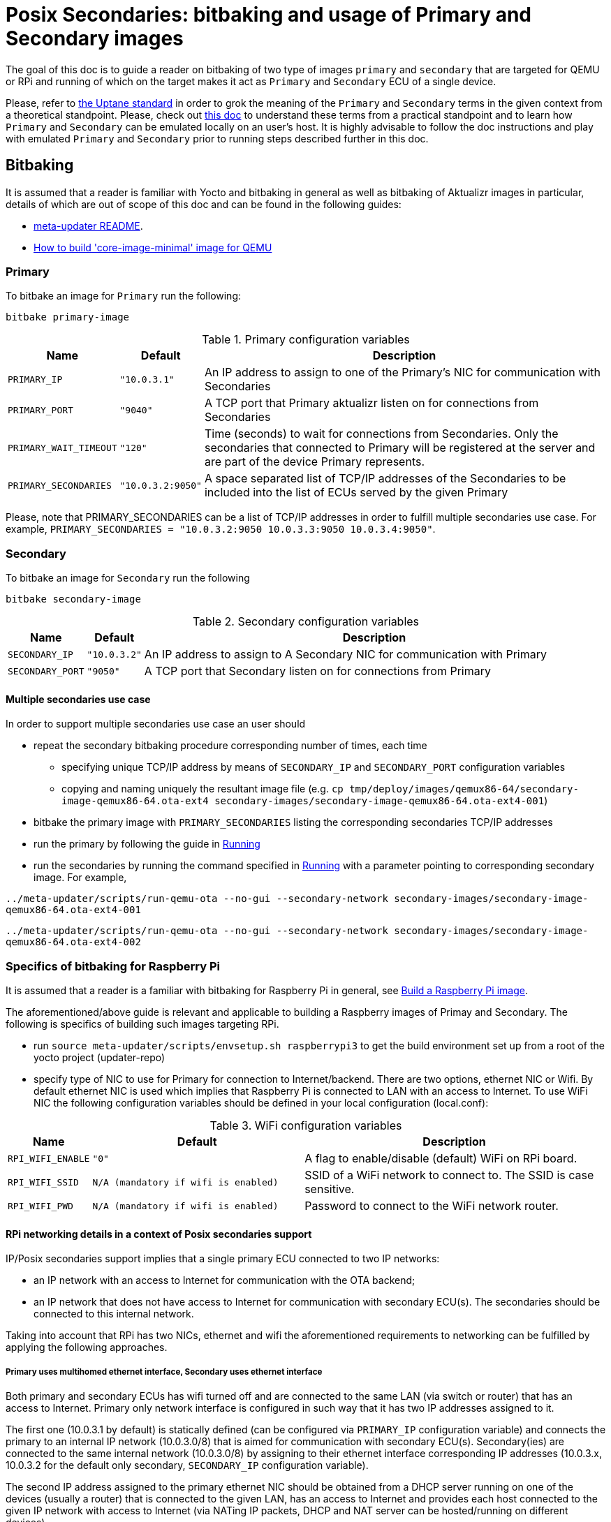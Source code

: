 = Posix Secondaries: bitbaking and usage of Primary and Secondary images

The goal of this doc is to guide a reader on bitbaking of two type of images `primary` and `secondary` that are targeted for QEMU or RPi
and running of which on the target makes it act as `Primary` and `Secondary` ECU of a single device.

Please, refer to link:https://uptane.github.io/uptane-standard/uptane-standard.html[the Uptane standard] in order to grok the meaning of the `Primary` and `Secondary` terms in the given context from a theoretical standpoint.
Please, check out link:posix-secondaries.doc[this doc] to understand these terms from a practical standpoint and
to learn how `Primary` and `Secondary` can be emulated locally on an user's host.
It is highly advisable to follow the doc instructions and play with emulated `Primary` and `Secondary` prior to running steps described further in this doc.

== Bitbaking

It is assumed that a reader is familiar with Yocto and bitbaking in general as well as bitbaking of Aktualizr images in particular,
details of which are out of scope of this doc and can be found in the following guides:

* link:https://github.com/advancedtelematic/meta-updater/blob/master/README.adoc[meta-updater README].
* https://docs.ota.here.com/quickstarts/qemuvirtualbox.html[How to build 'core-image-minimal' image for QEMU]

=== Primary
To bitbake an image for `Primary` run the following:
....
bitbake primary-image
....


.Primary configuration variables
[cols="1,1,10"]
|===
|Name |Default |Description

|`PRIMARY_IP`
|`"10.0.3.1"`
|An IP address to assign to one of the Primary's NIC for communication with Secondaries

|`PRIMARY_PORT`
|`"9040"`
| A TCP port that Primary aktualizr listen on for connections from Secondaries

|`PRIMARY_WAIT_TIMEOUT`
|`"120"`
|Time (seconds) to wait for connections from Secondaries. Only the secondaries that connected to Primary will be registered at the server and are part of the device Primary represents.

|`PRIMARY_SECONDARIES`
|`"10.0.3.2:9050"`
| A space separated list of TCP/IP addresses of the Secondaries to be included into the list of ECUs served by the given Primary
|===

Please, note that PRIMARY_SECONDARIES can be a list of TCP/IP addresses in order to fulfill multiple secondaries use case.
For example, `PRIMARY_SECONDARIES = "10.0.3.2:9050 10.0.3.3:9050 10.0.3.4:9050"`.


=== Secondary
To bitbake an image for `Secondary` run the following
....
bitbake secondary-image
....

.Secondary configuration variables
[cols="1,1,10"]
|===
|Name |Default |Description

|`SECONDARY_IP`
|`"10.0.3.2"`
|An IP address to assign to A Secondary NIC for communication with Primary

|`SECONDARY_PORT`
|`"9050"`
|A TCP port that Secondary listen on for connections from Primary
|===

==== Multiple secondaries use case
In order to support multiple secondaries use case an user should

* repeat the secondary bitbaking procedure corresponding number of times, each time
** specifying unique TCP/IP address by means of `SECONDARY_IP` and `SECONDARY_PORT` configuration variables
** copying and naming uniquely the resultant image file (e.g. `cp tmp/deploy/images/qemux86-64/secondary-image-qemux86-64.ota-ext4 secondary-images/secondary-image-qemux86-64.ota-ext4-001`)
* bitbake the primary image with `PRIMARY_SECONDARIES` listing the corresponding secondaries TCP/IP addresses
* run the primary by following the guide in <<Running>>
* run the secondaries by running the command specified in <<Running>> with a parameter pointing to corresponding secondary image.
For example,

`../meta-updater/scripts/run-qemu-ota --no-gui --secondary-network secondary-images/secondary-image-qemux86-64.ota-ext4-001`

`../meta-updater/scripts/run-qemu-ota --no-gui --secondary-network secondary-images/secondary-image-qemux86-64.ota-ext4-002`

=== Specifics of bitbaking for Raspberry Pi

It is assumed that a reader is a familiar with bitbaking for Raspberry Pi in general, see link:https://docs.ota.here.com/quickstarts/raspberry-pi.html[Build a Raspberry Pi image].

The aforementioned/above guide is relevant and applicable to building a Raspberry images of Primay and Secondary.
The following is specifics of building such images targeting RPi.

* run `source meta-updater/scripts/envsetup.sh raspberrypi3` to get the build environment set up from a root of the yocto project (updater-repo)
* specify type of NIC to use for Primary for connection to Internet/backend. There are two options, ethernet NIC or Wifi.
By default ethernet NIC is used which implies that Raspberry Pi is connected to LAN with an access to Internet. To use WiFi NIC the following configuration variables should be defined in your local configuration (local.conf):

.WiFi configuration variables
[cols="1,7,10"]
|===
|Name |Default |Description

|`RPI_WIFI_ENABLE`
|`"0"`
|A flag to enable/disable (default) WiFi on RPi board.

|`RPI_WIFI_SSID`
|`N/A (mandatory if wifi is enabled)`
|SSID of a WiFi network to connect to. The SSID is case sensitive.

|`RPI_WIFI_PWD`
|`N/A (mandatory if wifi is enabled)`
|Password to connect to the WiFi network router.
|===


==== RPi networking details in a context of Posix secondaries support

IP/Posix secondaries support implies that a single primary ECU connected to two IP networks:

* an IP network with an access to Internet for communication with the OTA backend;
* an IP network that does not have access to Internet for communication with secondary ECU(s). The secondaries should be connected to this internal network.

Taking into account that RPi has two NICs, ethernet and wifi the aforementioned requirements to networking can be fulfilled by applying the following approaches.

===== Primary uses multihomed ethernet interface, Secondary uses ethernet interface

Both primary and secondary ECUs has wifi turned off and are connected to the same LAN (via switch or router) that has an access to Internet.
Primary only network interface is configured in such way that it has two IP addresses assigned to it.

The first one (10.0.3.1 by default) is statically defined (can be configured via `PRIMARY_IP` configuration variable)
and connects the primary to an internal IP network (10.0.3.0/8) that is aimed for communication with secondary ECU(s).
Secondary(ies) are connected to the same internal network (10.0.3.0/8) by assigning to their
ethernet interface corresponding IP addresses (10.0.3.x, 10.0.3.2 for the default only secondary, `SECONDARY_IP` configuration variable).

The second IP address assigned to the primary ethernet NIC should be obtained from a DHCP server running on one of
the devices (usually a router) that is connected to the given LAN, has an access to Internet and provides each host connected to the given IP network with access to Internet
(via NATing IP packets, DHCP and NAT server can be hosted/running on different devices).

The given networking option is enabled by default.

===== Primary uses both wifi and ethernet interfaces, Secondary uses ethernet interface
Primary has wifi on, and its wifi NIC is connected to a LAN with an access to Internet. Also, Primary ethernet NIC
is assigned with an only IP address (10.0.3.1 by default) to connect to the internal network for communication
with secondary ECUs.
Secondary(ies) are connected to the same internal network (10.0.3.0/8) by assigning to their
ethernet interface corresponding IP addresses (10.0.3.x, 10.0.3.2 for the default only secondary, `SECONDARY_IP` configuration variable).

===== Primary and Secondary uses wifi, only Primary uses ethernet NIC
In this case, both Primary and Secondary(ies) uses wifi NIC to connect to the internal network (wifi router should not have an Internet access). Secondary doesn't use ethernet NIC.
Primary connects to Internet via ethernet NIC that should be connected to LAN with an access to Internet.
`(The given approach is not supported by the meta-updater but can be applied by an advanced user)`


== Running

It is assumed that a reader is familiar with details on running of bitbaked images targeted for QEMU, such information can be found in the following docs:

* link:https://github.com/advancedtelematic/meta-updater/blob/master/README.adoc[meta-updater README].
* https://docs.ota.here.com/quickstarts/qemuvirtualbox.html[How to build 'core-image-minimal' image for QEMU]

=== Primary

To launch QEMU VM acting as Primary run the following from your build directory
....
../meta-updater/scripts/run-qemu-ota --no-gui --secondary-network primary-image
....
`--secondary-network` option instructs QEMU to add NIC to the VM in order to communicate with Secondary VM(s) via it.


=== Secondary

To launch QEMU VM acting as Secondary run the following from your build directory
....
../meta-updater/scripts/run-qemu-ota --no-gui --secondary-network secondary-image
....
`--secondary-network` option instructs QEMU to add NIC to the VM aimed for communication with Primary

== Usage

Once both Primary and Secondary VMs are running you should see that a new device has been registered at the server and you can start testing it.
The following are Tips & Tricks for using & troubleshooting of the Primary and Secondary VMs.

* run `journalctl -f -u aktualizr` to see logs that are being output by aktualizr running on `Primary` VM;
* run `journalctl -f -u aktualizr-secondary` to see logs that are being output by aktualizr-secondary (posix/IP secondary) running on `Secondary` VM;
* By default, both aktualizr and aktualizr-secondary are running as systemd services. Use `systemctl stop|start|restart <aktualizr|aktualizr-secondary>` to control aktualizr and aktualizr-secondary daemons/services managed by systemd;
* To control aktualizr|aktualizr-secondary manually stop corresponding systemd service (see above) and run it from command line:
just type `aktualizr' | `aktualizr-secondary`;
* By default, both executables output logs of level 1 (INFO), specify log level 0 in their config to see debug logs.
In case of running from command line add corresponding parameter `<aktualizr|aktualizr-secondary> --loglevel 0`.
In case of running as a systemd service add corresponding configuration fragment into /etc/sota/conf.d/ folder,
e.g. `echo -e "[logger]\nloglevel = 0" > /etc/sota/conf.d/50-debug-logs.toml` and restart the service;
* In order to trigger a device re-provisioning, please, remove the DB file on Primary, i.e. `rm /var/sota/sql.db`
* If the DB file is removed on Secondary then the device should be re-provisioned (see above),
otherwise Primary/aktualizr will refuse to work with a 'new' secondary as it will have a "new" autogenerated ECU serial
that doesn't the one already been registered on Primary.
* OTA Connect does not support adding/removing secondary ECUs to a device that has been already registered.
Thus adding a new ECU to the list of secondaries on Primary won't take much effect,
the new ECU won't appear on the UI and it will be listed as not registered by aktualizr-info.
